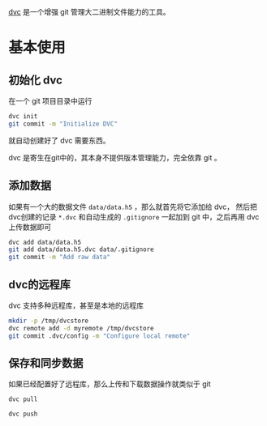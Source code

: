 #+BEGIN_COMMENT
.. title: dvc: Data Version Control
.. slug: dvc-data-version-control
.. date: 2021-03-19 13:53:14 UTC+08:00
.. tags: git, linux
.. category: tools
.. link:
.. description:
.. type: text

#+END_COMMENT

[[https://dvc.org][dvc]] 是一个增强 git 管理大二进制文件能力的工具。

* 基本使用

** 初始化 dvc
   在一个 git 项目目录中运行

   #+begin_src bash
dvc init
git commit -m "Initialize DVC"
   #+end_src

   就自动创建好了 dvc 需要东西。

   dvc 是寄生在git中的，其本身不提供版本管理能力，完全依靠 git 。

** 添加数据
   如果有一个大的数据文件 ~data/data.h5~ ，那么就首先将它添加给 dvc， 然后把dvc创建的记录 ~*.dvc~ 和自动生成的 ~.gitignore~ 一起加到 git 中，之后再用 dvc 上传数据即可

   #+begin_src bash
dvc add data/data.h5
git add data/data.h5.dvc data/.gitignore
git commit -m "Add raw data"
   #+end_src

** dvc的远程库
   dvc 支持多种远程库，甚至是本地的远程库

   #+begin_src bash
mkdir -p /tmp/dvcstore
dvc remote add -d myremote /tmp/dvcstore
git commit .dvc/config -m "Configure local remote"
   #+end_src

** 保存和同步数据
   如果已经配置好了远程库，那么上传和下载数据操作就类似于 git
   #+begin_src bash
dvc pull

dvc push
   #+end_src
